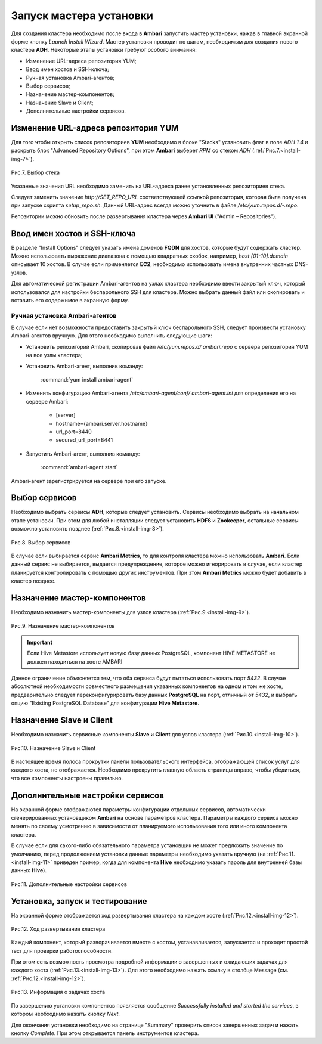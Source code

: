 Запуск мастера установки
------------------------

Для создания кластера необходимо после входа в **Ambari** запустить мастер
установки, нажав в главной экранной форме кнопку *Launch Install Wizard*. Мастер установки проводит по шагам, необходимым для
создания нового кластера **ADH**. Некоторые этапы установки требуют
особого внимания:


+ Изменение URL-адреса репозитория YUM;
+ Ввод имен хостов и SSH-ключа;
+ Ручная установка Ambari-агентов;
+ Выбор сервисов;
+ Назначение мастер-компонентов;
+ Назначение Slave и Client;
+ Дополнительные настройки сервисов.



Изменение URL-адреса репозитория YUM
^^^^^^^^^^^^^^^^^^^^^^^^^^^^^^^^^^^^


Для того чтобы открыть список репозиториев **YUM** необходимо в блоке
"Stacks" установить флаг в поле *ADH 1.4* и раскрыть блок "Advanced
Repository Options", при этом **Ambari** выберет *RPM* со стеком *ADH* (:ref:`Рис.7.<install-img-7>`).

.. _install-img-7:

.. figure:: imgs/install_pic7.*
   :align: center
   
   Рис.7. Выбор стека


Указанные значения URL необходимо заменить на URL-адреса ранее
установленных репозиториев стека.

Следует заменить значение *http://SET_REPO_URL* соответствующей ссылкой
репозитория, которая была получена при запуске скрипта *setup_repo.sh*.
Данный URL-адрес всегда можно уточнить в файле
*/etc/yum.repos.d/-.repo*.

Репозитории можно обновить после развертывания кластера через **Ambari
UI** ("Admin – Repositories").


Ввод имен хостов и SSH-ключа
^^^^^^^^^^^^^^^^^^^^^^^^^^^^


В разделе "Install Options" следует указать имена доменов **FQDN** для
хостов, которые будут содержать кластер. Можно использовать выражение
диапазона с помощью квадратных скобок, например, *host [01-10].domain*
описывает 10 хостов. В случае если применяется **EC2**, необходимо
использовать имена внутренних частных DNS-узлов.

Для автоматической регистрации Ambari-агентов на узлах кластера
необходимо ввести закрытый ключ, который использовался для настройки
беспарольного SSH для кластера. Можно выбрать данный файл или
скопировать и вставить его содержимое в экранную форму.



Ручная установка Ambari-агентов
~~~~~~~~~~~~~~~~~~~~~~~~~~~~~~~


В случае если нет возможности предоставить закрытый ключ беспарольного
SSH, следует произвести установку Ambari-агентов вручную.
Для этого необходимо выполнить следующие шаги:


+ Установить репозиторий Ambari, скопировав файл */etc/yum.repos.d/
  ambari.repo* с сервера репозитория YUM на все узлы кластера;
+ Установить Ambari-агент, выполнив команду:

    :command:`yum install ambari-agent`
    

+ Изменить конфигурацию Ambari-агента */etc/ambari-agent/conf/
  ambari-agent.ini* для определения его на сервере Ambari:

    + [server]
    + hostname={ambari.server.hostname}
    + url_port=8440
    + secured_url_port=8441


+ Запустить Ambari-агент, выполнив команду:

    :command:`ambari-agent start`
    
Ambari-агент зарегистрируется на сервере при его запуске.


Выбор сервисов
^^^^^^^^^^^^^^


Необходимо выбрать сервисы **ADH**, которые следует установить. Сервисы
необходимо выбрать на начальном этапе установки. При этом для любой
инсталляции следует установить **HDFS** и **Zookeeper**, остальные сервисы
возможно установить позднее (:ref:`Рис.8.<install-img-8>`).

.. _install-img-8:

.. figure:: imgs/install_pic8.*
   :align: center
   
   Рис.8. Выбор сервисов


В случае если выбирается сервис **Ambari Metrics**, то для контроля
кластера можно использовать **Ambari**. Если данный сервис не выбирается,
выдается предупреждение, которое можно игнорировать в случае, если
кластер планируется контролировать с помощью других инструментов. При
этом **Ambari Metrics** можно будет добавить в кластер позднее.


Назначение мастер-компонентов
^^^^^^^^^^^^^^^^^^^^^^^^^^^^^


Необходимо назначить мастер-компоненты для узлов кластера (:ref:`Рис.9.<install-img-9>`).

.. _install-img-9:

.. figure:: imgs/install_pic9.*
   :align: center
   
   Рис.9. Назначение мастер-компонентов

.. important:: Если Hive Metastore использует новую базу данных PostgreSQL, компонент HIVE METASTORE не должен находиться на хосте AMBARI

Данное ограничение объясняется тем, что оба сервиса будут пытаться
использовать порт *5432*. В случае абсолютной необходимости совместного
размещения указанных компонентов на одном и том же хосте,
предварительно следует переконфигурировать базу данных **PostgreSQL** на
порт, отличный от *5432*, и выбрать опцию "Existing PostgreSQL Database"
для конфигурации **Hive Metastore**.


Назначение Slave и Client
^^^^^^^^^^^^^^^^^^^^^^^^^


Необходимо назначить сервисные компоненты **Slave** и **Client** для узлов
кластера (:ref:`Рис.10.<install-img-10>`).

.. _install-img-10:

.. figure:: imgs/install_pic10.*
   :align: center
   
   Рис.10. Назначение Slave и Client


В настоящее время полоса прокрутки панели пользовательского
интерфейса, отображающей список услуг для каждого хоста, не
отображается. Необходимо прокрутить главную область страницы вправо,
чтобы убедиться, что все компоненты настроены правильно.


Дополнительные настройки сервисов
^^^^^^^^^^^^^^^^^^^^^^^^^^^^^^^^^


На экранной форме отображаются параметры конфигурации отдельных
сервисов, автоматически сгенерированных установщиком **Ambari** на основе
параметров кластера. Параметры каждого сервиса можно менять по своему
усмотрению в зависимости от планируемого использования того или иного
компонента кластера.

В случае если для какого-либо обязательного параметра установщик не
может предложить значение по умолчанию, перед продолжением установки
данные параметры необходимо указать вручную (на :ref:`Рис.11.<install-img-11>` приведен
пример, когда для компонента **Hive** необходимо указать пароль для
внутренней базы данных **Hive**).

.. _install-img-11:

.. figure:: imgs/install_pic11.*
   :align: center
   
   Рис.11. Дополнительные настройки сервисов


Установка, запуск и тестирование
^^^^^^^^^^^^^^^^^^^^^^^^^^^^^^^^

На экранной форме отображается ход развертывания кластера на каждом
хосте (:ref:`Рис.12.<install-img-12>`).


.. _install-img-12:

.. figure:: imgs/install_pic12.*
   :align: center
   
   Рис.12. Ход развертывания кластера


Каждый компонент, который разворачивается вместе с хостом,
устанавливается, запускается и проходит простой тест для проверки
работоспособности.

При этом есть возможность просмотра подробной информации о завершенных
и ожидающих задачах для каждого хоста (:ref:`Рис.13.<install-img-13>`). Для этого необходимо
нажать ссылку в столбце Message (см. :ref:`Рис.12.<install-img-12>`).

.. _install-img-13:

.. figure:: imgs/install_pic13.*
   :align: center
   
   Рис.13. Информация о задачах хоста


По завершению установки компонентов появляется сообщение *Successfully
installed and started the services*, в котором необходимо нажать кнопку
*Next*.

Для окончания установки необходимо на странице "Summary" проверить
список завершенных задач и нажать кнопку *Complete*. При этом
открывается панель инструментов кластера.
